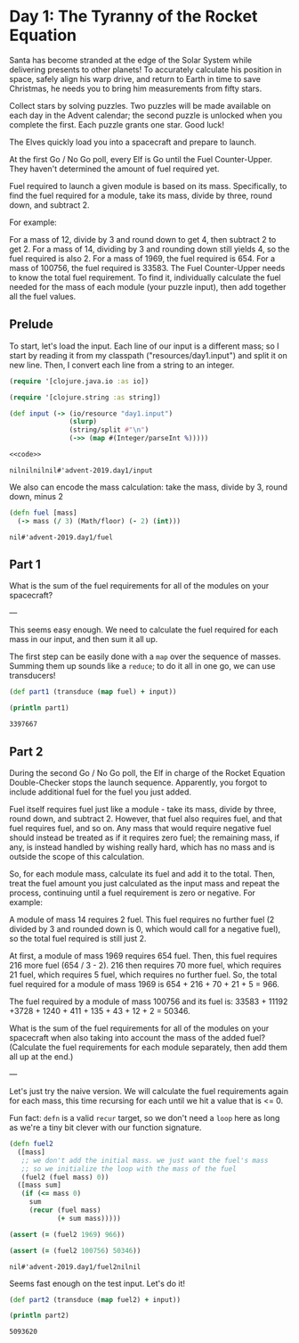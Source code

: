 * Day 1: The Tyranny of the Rocket Equation

Santa has become stranded at the edge of the Solar System while delivering presents to other planets! To accurately calculate his position in space, safely align his warp drive, and return to Earth in time to save Christmas, he needs you to bring him measurements from fifty stars.

Collect stars by solving puzzles. Two puzzles will be made available on each day in the Advent calendar; the second puzzle is unlocked when you complete the first. Each puzzle grants one star. Good luck!

The Elves quickly load you into a spacecraft and prepare to launch.

At the first Go / No Go poll, every Elf is Go until the Fuel Counter-Upper. They haven't determined the amount of fuel required yet.

Fuel required to launch a given module is based on its mass. Specifically, to find the fuel required for a module, take its mass, divide by three, round down, and subtract 2.

For example:

For a mass of 12, divide by 3 and round down to get 4, then subtract 2 to get 2.
For a mass of 14, dividing by 3 and rounding down still yields 4, so the fuel required is also 2.
For a mass of 1969, the fuel required is 654.
For a mass of 100756, the fuel required is 33583.
The Fuel Counter-Upper needs to know the total fuel requirement. To find it, individually calculate the fuel needed for the mass of each module (your puzzle input), then add together all the fuel values.

** Prelude

 To start, let's load the input. Each line of our input is a different mass; so
 I start by reading it from my classpath ("resources/day1.input") and split it on
 new line. Then, I convert each line from a string to an integer.

 #+begin_src clojure :ns advent-2019.day1 :noweb yes :mkdirp yes :tangle src/advent-2019/day1.clj
 (require '[clojure.java.io :as io])

 (require '[clojure.string :as string])

 (def input (-> (io/resource "day1.input")
                (slurp)
                (string/split #"\n")
                (->> (map #(Integer/parseInt %)))))

 <<code>>
 #+end_src

 #+RESULTS:
 : nilnilnilnil#'advent-2019.day1/input


 We also can encode the mass calculation: take the mass, divide by 3, round down,
 minus 2

 #+begin_src clojure :ns advent-2019.day1 :noweb-ref code
 (defn fuel [mass]
   (-> mass (/ 3) (Math/floor) (- 2) (int)))

 #+end_src

 #+RESULTS:
 : nil#'advent-2019.day1/fuel


** Part 1

 What is the sum of the fuel requirements for all of the modules on your spacecraft?


 ---

 This seems easy enough. We need to calculate the fuel required for each mass in
 our input, and then sum it all up.

 The first step can be easily done with a =map= over the sequence of masses.
 Summing them up sounds like a =reduce=; to do it all in one go, we can use
 transducers!

 #+begin_src clojure :results output :ns advent-2019.day1 :noweb-ref code
 (def part1 (transduce (map fuel) + input))

 (println part1)

 #+end_src

 #+RESULTS:
 : 3397667


** Part 2

 During the second Go / No Go poll, the Elf in charge of the Rocket Equation
 Double-Checker stops the launch sequence. Apparently, you forgot to include
 additional fuel for the fuel you just added.

 Fuel itself requires fuel just like a module - take its mass, divide by three,
 round down, and subtract 2. However, that fuel also requires fuel, and that fuel
 requires fuel, and so on. Any mass that would require negative fuel should
 instead be treated as if it requires zero fuel; the remaining mass, if any, is
 instead handled by wishing really hard, which has no mass and is outside the
 scope of this calculation.

 So, for each module mass, calculate its fuel and add it to the total. Then,
 treat the fuel amount you just calculated as the input mass and repeat the
 process, continuing until a fuel requirement is zero or negative. For example:

 A module of mass 14 requires 2 fuel. This fuel requires no further fuel (2
 divided by 3 and rounded down is 0, which would call for a negative fuel), so
 the total fuel required is still just 2.

 At first, a module of mass 1969 requires 654 fuel. Then, this fuel requires 216
 more fuel (654 / 3 - 2). 216 then requires 70 more fuel, which requires 21 fuel,
 which requires 5 fuel, which requires no further fuel. So, the total fuel
 required for a module of mass 1969 is 654 + 216 + 70 + 21 + 5 = 966.

 The fuel required by a module of mass 100756 and its fuel is:
 33583 + 11192 +3728 + 1240 + 411 + 135 + 43 + 12 + 2 = 50346.

 What is the sum of the fuel requirements for all of the modules on your
 spacecraft when also taking into account the mass of the added fuel? (Calculate
 the fuel requirements for each module separately, then add them all up at the
 end.)


 ---

 Let's just try the naive version. We will calculate the fuel requirements again
 for each mass, this time recursing for each until we hit a value that is <= 0.

 Fun fact: =defn= is a valid =recur= target, so we don't need a =loop= here as
 long as we're a tiny bit clever with our function signature.

 #+begin_src clojure :ns advent-2019.day1 :noweb-ref code
 (defn fuel2
   ([mass]
    ;; we don't add the initial mass. we just want the fuel's mass
    ;; so we initialize the loop with the mass of the fuel
    (fuel2 (fuel mass) 0))
   ([mass sum]
    (if (<= mass 0)
      sum
      (recur (fuel mass)
             (+ sum mass)))))

 (assert (= (fuel2 1969) 966))

 (assert (= (fuel2 100756) 50346))

 #+end_src

 #+RESULTS:
 : nil#'advent-2019.day1/fuel2nilnil

 Seems fast enough on the test input. Let's do it!

 #+begin_src clojure :results output :ns advent-2019.day1 :noweb-ref code
 (def part2 (transduce (map fuel2) + input))

 (println part2)
 #+end_src

 #+RESULTS:
 : 5093620
